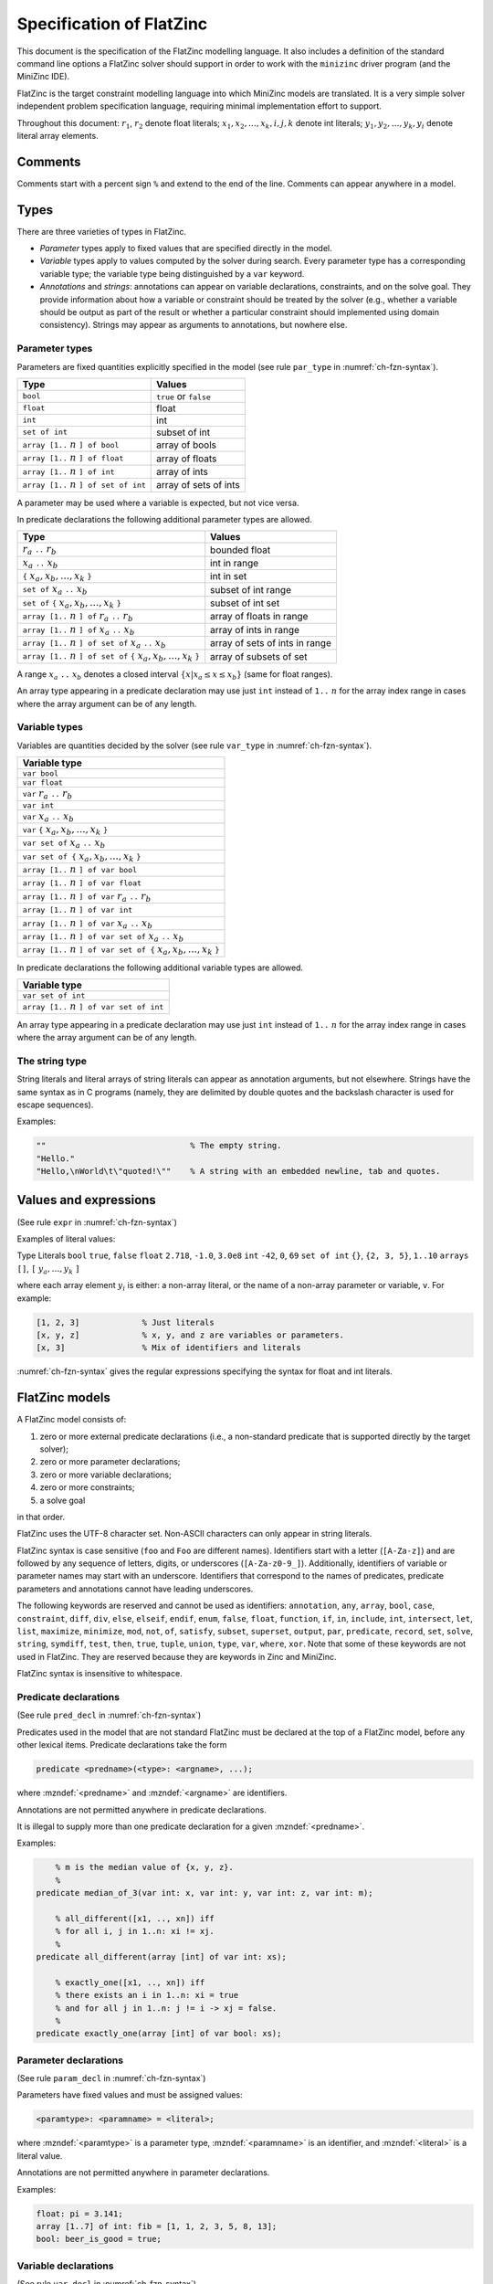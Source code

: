 .. _ch-fzn-spec:

Specification of FlatZinc
=========================

This document is the specification of the FlatZinc modelling language.
It also includes a definition of the standard command line options a FlatZinc solver should support
in order to work with the ``minizinc`` driver program (and the MiniZinc IDE).

FlatZinc is the target constraint modelling language into which MiniZinc
models are translated.
It is a very simple solver independent problem specification language,
requiring minimal implementation effort to support.

Throughout this document: :math:`r_1`, :math:`r_2` denote float literals; :math:`x_1, x_2, \dots, x_k, i, j, k` denote int literals; :math:`y_1, y_2, \dots, y_k, y_i` denote literal array elements.

Comments
--------

Comments start with a percent sign ``%`` and extend to the end of the line. Comments can appear anywhere in a model.

Types
-----

There are three varieties of types in FlatZinc.

- *Parameter* types apply to fixed values that are specified directly in the model.
- *Variable* types apply to values computed by the solver during search. Every parameter type has a corresponding variable type; the variable type being distinguished by a ``var`` keyword.
- *Annotations* and *strings*: annotations can appear on variable declarations, constraints, and on the solve goal. They provide information about how a variable or constraint should be treated by the solver (e.g., whether a variable should be output as part of the result or whether a particular constraint should implemented using domain consistency). Strings may appear as arguments to annotations, but nowhere else.

Parameter types
~~~~~~~~~~~~~~~

Parameters are fixed quantities explicitly specified in the model
(see rule ``par_type`` in :numref:`ch-fzn-syntax`).

============================================ ===========================
Type                                         Values
============================================ ===========================
``bool``                                     ``true`` or ``false``
``float``                                    float
``int``                                      int
``set of int``                               subset of int
``array [1..`` :math:`n` ``] of bool``       array of bools
``array [1..`` :math:`n` ``] of float``      array of floats
``array [1..`` :math:`n` ``] of int``        array of ints
``array [1..`` :math:`n` ``] of set of int`` array of sets of ints
============================================ ===========================

A parameter may be used where a variable is expected, but not vice versa.

In predicate declarations the following additional parameter types are allowed.

=================================================================================== ===========================
Type                                                                                Values
=================================================================================== ===========================
:math:`r_a` ``..`` :math:`r_b`                                                      bounded float
:math:`x_a` ``..`` :math:`x_b`                                                      int in range
``{`` :math:`x_a, x_b, \ldots, x_k` ``}``                                           int in set
``set of`` :math:`x_a` ``..`` :math:`x_b`                                           subset of int range
``set of`` ``{`` :math:`x_a, x_b, \ldots, x_k` ``}``                                subset of int set
``array [1..`` :math:`n` ``] of`` :math:`r_a` ``..`` :math:`r_b`                    array of floats in range
``array [1..`` :math:`n` ``] of`` :math:`x_a` ``..`` :math:`x_b`                    array of ints in range
``array [1..`` :math:`n` ``] of set of`` :math:`x_a` ``..`` :math:`x_b`             array of sets of ints in range
``array [1..`` :math:`n` ``] of set of`` ``{`` :math:`x_a, x_b, \ldots, x_k` ``}``  array of subsets of set
=================================================================================== ===========================

A range :math:`x_a` ``..`` :math:`x_b` denotes a closed interval
:math:`\{x | x_a \leq x \leq x_b\}` (same for float ranges).

An array type appearing in a predicate declaration may use just
``int`` instead of ``1..`` :math:`n` for the array index range
in cases where the array argument can be of any length.

Variable types
~~~~~~~~~~~~~~

Variables are quantities decided by the solver
(see rule ``var_type`` in :numref:`ch-fzn-syntax`).

+-----------------------------------------------------------------------------------+
| Variable type                                                                     |
+===================================================================================+
|``var bool``                                                                       |
+-----------------------------------------------------------------------------------+
|``var float``                                                                      |
+-----------------------------------------------------------------------------------+
|``var`` :math:`r_a` ``..`` :math:`r_b`                                             |
+-----------------------------------------------------------------------------------+
|``var int``                                                                        |
+-----------------------------------------------------------------------------------+
|``var`` :math:`x_a` ``..`` :math:`x_b`                                             |
+-----------------------------------------------------------------------------------+
|``var`` ``{`` :math:`x_a, x_b, \ldots, x_k` ``}``                                  |
+-----------------------------------------------------------------------------------+
|``var set of`` :math:`x_a` ``..`` :math:`x_b`                                      |
+-----------------------------------------------------------------------------------+
|``var set of {`` :math:`x_a, x_b, \ldots, x_k` ``}``                               |
+-----------------------------------------------------------------------------------+
|``array [1..`` :math:`n` ``] of var bool``                                         |
+-----------------------------------------------------------------------------------+
|``array [1..`` :math:`n` ``] of var float``                                        |
+-----------------------------------------------------------------------------------+
|``array [1..`` :math:`n` ``] of var`` :math:`r_a` ``..`` :math:`r_b`               |
+-----------------------------------------------------------------------------------+
|``array [1..`` :math:`n` ``] of var int``                                          |
+-----------------------------------------------------------------------------------+
|``array [1..`` :math:`n` ``] of var`` :math:`x_a` ``..`` :math:`x_b`               |
+-----------------------------------------------------------------------------------+
|``array [1..`` :math:`n` ``] of var set of`` :math:`x_a` ``..`` :math:`x_b`        |
+-----------------------------------------------------------------------------------+
|``array [1..`` :math:`n` ``] of var set of {`` :math:`x_a, x_b, \ldots, x_k` ``}`` |
+-----------------------------------------------------------------------------------+

In predicate declarations the following additional variable types are allowed.

+-----------------------------------------------------------------------------------+
| Variable type                                                                     |
+===================================================================================+
|``var set of int``                                                                 |
+-----------------------------------------------------------------------------------+
|``array [1..`` :math:`n` ``] of var set of int``                                   |
+-----------------------------------------------------------------------------------+

An array type appearing in a predicate declaration may use just
``int`` instead of ``1..`` :math:`n` for the array index range
in cases where the array argument can be of any length.

The string type
~~~~~~~~~~~~~~~

String literals and literal arrays of string literals can appear as
annotation arguments, but not elsewhere.
Strings have the same syntax as in C programs (namely, they are
delimited by double quotes and the backslash character is used for
escape sequences).

Examples:

.. code-block:: minizinc

  ""                              % The empty string.
  "Hello."
  "Hello,\nWorld\t\"quoted!\""    % A string with an embedded newline, tab and quotes.

Values and expressions
----------------------

(See rule ``expr`` in :numref:`ch-fzn-syntax`)

Examples of literal values:


Type Literals
``bool`` ``true``, ``false``
``float`` ``2.718``, ``-1.0``, ``3.0e8``
``int`` ``-42``, ``0``, ``69``
``set of int`` ``{}``, ``{2, 3, 5}``, ``1..10``
``arrays`` ``[]``, ``[`` :math:`y_a, \ldots, y_k` ``]``

where each array element :math:`y_i` is either: a non-array literal, or the
name of a non-array parameter or variable, ``v``. For example:


.. code-block:: minizinc

  [1, 2, 3]             % Just literals
  [x, y, z]             % x, y, and z are variables or parameters.
  [x, 3]                % Mix of identifiers and literals

:numref:`ch-fzn-syntax` gives the regular expressions specifying the
syntax for float and int literals.

FlatZinc models
---------------

A FlatZinc model consists of:

#. zero or more external predicate declarations (i.e., a non-standard predicate that is supported directly by the target solver);
#. zero or more parameter declarations;
#. zero or more variable declarations;
#. zero or more constraints;
#. a solve goal

in that order.

FlatZinc uses the UTF-8 character set. Non-ASCII characters can only appear in string literals.

FlatZinc syntax is case sensitive (``foo`` and ``Foo`` are different
names).
Identifiers start with a letter (``[A-Za-z]``) and are followed by
any sequence of letters, digits, or underscores (``[A-Za-z0-9_]``).
Additionally, identifiers of variable or parameter names may start with an underscore.
Identifiers that correspond to the names of predicates, predicate parameters
and annotations cannot have leading underscores.

The following keywords are reserved and cannot be used as identifiers:
``annotation``, 
``any``, 
``array``, 
``bool``, 
``case``,
``constraint``, 
``diff``,
``div``,
``else``,
``elseif``, 
``endif``, 
``enum``, 
``false``, 
``float``,
``function``,
``if``,
``in``,
``include``,
``int``,
``intersect``,
``let``,
``list``,
``maximize``,
``minimize``,
``mod``,
``not``,
``of``,
``satisfy``,
``subset``,
``superset``,
``output``,
``par``,
``predicate``,
``record``,
``set``,
``solve``,
``string``,
``symdiff``,
``test``,
``then``,
``true``,
``tuple``,
``union``,
``type``,
``var``,
``where``,
``xor``.
Note that some of these keywords are not used in FlatZinc.
They are reserved because they are keywords in Zinc and MiniZinc.

FlatZinc syntax is insensitive to whitespace.

Predicate declarations
~~~~~~~~~~~~~~~~~~~~~~

(See rule ``pred_decl`` in :numref:`ch-fzn-syntax`)

Predicates used in the model that are not standard FlatZinc must be
declared at the top of a FlatZinc model, before any other lexical items.
Predicate declarations take the form

.. code-block:: minizincdef

  predicate <predname>(<type>: <argname>, ...);

where :mzndef:`<predname>` and :mzndef:`<argname>` are identifiers.

Annotations are not permitted anywhere in predicate declarations.

It is illegal to supply more than one predicate declaration for a given
:mzndef:`<predname>`.

Examples:

.. code-block:: minizinc

      % m is the median value of {x, y, z}.
      %
  predicate median_of_3(var int: x, var int: y, var int: z, var int: m);
  
      % all_different([x1, .., xn]) iff
      % for all i, j in 1..n: xi != xj.
      %
  predicate all_different(array [int] of var int: xs);
  
      % exactly_one([x1, .., xn]) iff
      % there exists an i in 1..n: xi = true
      % and for all j in 1..n: j != i -> xj = false.
      %
  predicate exactly_one(array [int] of var bool: xs);


Parameter declarations
~~~~~~~~~~~~~~~~~~~~~~

(See rule ``param_decl`` in :numref:`ch-fzn-syntax`)

Parameters have fixed values and must be assigned values:

.. code-block:: minizincdef

  <paramtype>: <paramname> = <literal>;

where :mzndef:`<paramtype>` is a parameter type, :mzndef:`<paramname>` is an identifier,
and :mzndef:`<literal>` is a literal value.

Annotations are not permitted anywhere in parameter declarations.

Examples:

.. code-block:: minizinc

  float: pi = 3.141;
  array [1..7] of int: fib = [1, 1, 2, 3, 5, 8, 13];
  bool: beer_is_good = true;

Variable declarations
~~~~~~~~~~~~~~~~~~~~~

(See rule ``var_decl`` in :numref:`ch-fzn-syntax`)

Variables have variable types and can be declared with optional assignments.
The assignment can fix a variable to a literal value, or create an alias to another
variable. Arrays of variables always have an assignment, defining them in terms of an array literal
that can contain identifiers of variables or constant literals.
Variables may be declared with zero or more annotations.

.. code-block:: minizincdef

  % Variable declaration of a non-array variable
  <vartype>: <varname> [:: <annotation>]* [ = <init> ];
  % Variable declarayion of an array variable
  array[1..<literal>] of <vartype>: <varname> [:: <annotation>]* = <arrayliteral>;

where :mzndef:`<vartype>` is a variable type, :mzndef:`<varname>` is an identifier,
:mzndef:`<annotation>` is an annotation, :mzndef:`<init>` is an identifier or a literal, and :mzndef:`<arrayliteral>` is a literal array
value.

Examples:

.. code-block:: minizinc

  var 0..9: digit;
  var bool: b;
  var set of 1..3: s;
  var 0.0..1.0: x;
  var int: y :: mip;        % 'mip' annotation: y should be a MIP variable.
  array [1..3] of var 1..10: b = [y, 3, digit];


Constraints
~~~~~~~~~~~

(See rule ``constraint`` in :numref:`ch-fzn-syntax`)

Constraints take the following form and may include zero or more annotations:


.. code-block:: minizincdef

  constraint <predname>(<arg>, ...) [:: <annotation>]* ;

where :mzndef:`<predname>` is a predicate name, :mzndef:`<annotation>` is an
annotation,
and each argument :mzndef:`<arg>` is either
a literal value or the name of a parameter or variable, ``v``.

Examples:

.. code-block:: minizinc

  constraint int_le(0, x);    % 0 <= x
  constraint int_lt(x, y);    % x <  y
  constraint int_le(y, 10);   % y <= 10
      % 'domain': use domain consistency for this constraint:
      % 2x + 3y = 10
  constraint int_lin_eq([2, 3], [x, y], 10) :: domain;

Solve goal
~~~~~~~~~~

(See rule ``solve_goal`` in :numref:`ch-fzn-syntax`)

A model finishes with a solve goal, taking one of the following forms:

.. code-block:: minizincdef
  
  solve [:: <annotation>]* satisfy;

(search for any satisfying assignment) or

.. code-block:: minizincdef

  solve [:: <annotation>]* minimize <objfn> ;


(search for an assignment minimizing :mzndef:`<objfn>`) or

.. code-block:: minizincdef

  solve [:: <annotation>]* maximize <objfn> ;

(search for an assignment maximizing :mzndef:`<objfn>`) where :mzndef:`<objfn>` is either
the name of a variable, ``v``, or a literal value (if the objective function is constant).

A solution consists of a complete assignment where all variables in the
model have been given a fixed value.

Examples:


.. code-block:: minizinc

  solve satisfy;      % Find any solution using the default strategy.
  
  solve minimize w;   % Find a solution minimizing w, using the default strategy.
  
      % First label the variables in xs in the order x[1], x[2], ...
      % trying values in ascending order.
  solve :: int_search(xs, input_order, indomain_min, complete)
      satisfy;    % Find any solution.
  
      % First use first-fail on these variables, splitting domains
      % at each choice point.
  solve :: int_search([x, y, z], first_fail, indomain_split, complete)
      maximize x; % Find a solution maximizing x.

Annotations
~~~~~~~~~~~

Annotations are optional suggestions to the solver concerning how
individual variables and constraints should be handled (e.g., a
particular solver may have multiple representations for int variables)
and how search should proceed.
An implementation is free to ignore any annotations it does not
recognise, although it should print a warning on the standard error
stream if it does so.
Annotations are unordered and idempotent: annotations can be reordered
and duplicates can be removed without changing the meaning of the
annotations.

An annotation is either

.. code-block:: minizincdef

  <annotationname>

or

.. code-block:: minizincdef

  <annotationname>(<annotationarg>, ...)

where :mzndef:`annotationname` is an identifier and :mzndef:`annotationarg` is any
expression (which may also be another annotation --- that is,
annotations may be nested inside other annotations).

Search annotations
++++++++++++++++++

While an implementation is free to ignore any or all annotations in a
model, it is recommended that implementations at least recognise the
following standard annotations for solve goals.

.. code-block:: minizincdef

  seq_search([<searchannotation>, ...])

allows more than one search annotation to be specified in a particular
order (otherwise annotations can be handled in any order).

A :mzndef:`<searchannotation>` is one of the following:

.. code-block:: minizincdef

  int_search(<vars>, <varchoiceannotation>, <assignmentannotation>, <strategyannotation>)

  bool_search(<vars>, <varchoiceannotation>, <assignmentannotation>, <strategyannotation>)

  set_search(<vars>, <varchoiceannotation>, <assignmentannotation>, <strategyannotation>)

where :mzndef:`<vars>` is an array variable name or an array literal specifying
the variables to be assigned (ints, bools, or sets respectively). Note that these arrays may contain literal values.

:mzndef:`<varchoiceannotation>` specifies how the next variable to be assigned is
chosen at each choice point.
Possible choices are as follows (it is recommended that implementations
support the starred options):

+-----------------------+---------------+------------------------------------------------------------------------------------------------------+
| ``input_order``       | :math:`\star` | Choose variables in the order they appear in :mzndef:`vars`.                                         |
+-----------------------+---------------+------------------------------------------------------------------------------------------------------+
| ``first_fail``        | :math:`\star` | Choose the variable with the smallest domain.                                                        |
+-----------------------+---------------+------------------------------------------------------------------------------------------------------+
| ``anti_first_fail``   |               | Choose the variable with the largest domain.                                                         |
+-----------------------+---------------+------------------------------------------------------------------------------------------------------+
| ``smallest``          |               | Choose the variable with the smallest value in its domain.                                           |
+-----------------------+---------------+------------------------------------------------------------------------------------------------------+
| ``largest``           |               | Choose the variable with the largest value in its domain.                                            |
+-----------------------+---------------+------------------------------------------------------------------------------------------------------+
| ``occurrence``        |               | Choose the variable with the largest number of attached constraints.                                 |
+-----------------------+---------------+------------------------------------------------------------------------------------------------------+
| ``most_constrained``  |               | Choose the variable with the smallest domain, breaking ties using the number of constraints.         |
+-----------------------+---------------+------------------------------------------------------------------------------------------------------+
| ``max_regret``        |               | Choose the variable with the largest difference between the two smallest values in its domain.       |
+-----------------------+---------------+------------------------------------------------------------------------------------------------------+

:mzndef:`<assignmentannotation>` specifies how the chosen variable should be
constrained. 
Possible choices are as follows (it is recommended that implementations
support the starred options):

+---------------------------+---------------+------------------------------------------------------------------------------------------------------+
| ``indomain_min``          | :math:`\star` | Assign the smallest value in the variable's domain.                                                  |
+---------------------------+---------------+------------------------------------------------------------------------------------------------------+
| ``indomain_max``          | :math:`\star` | Assign the largest value in the variable's domain.                                                   |
+---------------------------+---------------+------------------------------------------------------------------------------------------------------+
| ``indomain_middle``       |               | Assign the value in the variable's domain closest to the mean of its current bounds.                 |
+---------------------------+---------------+------------------------------------------------------------------------------------------------------+
| ``indomain_median``       |               | Assign the middle value in the variable's domain.                                                    |
+---------------------------+---------------+------------------------------------------------------------------------------------------------------+
| ``indomain``              |               | Nondeterministically assign values to the variable in ascending order.                               |
+---------------------------+---------------+------------------------------------------------------------------------------------------------------+
| ``indomain_random``       |               | Assign a random value from the variable's domain.                                                    |
+---------------------------+---------------+------------------------------------------------------------------------------------------------------+
| ``indomain_split``        |               | Bisect the variable's domain, excluding the upper half first.                                        |
+---------------------------+---------------+------------------------------------------------------------------------------------------------------+
| ``indomain_reverse_split``|               | Bisect the variable's domain, excluding the lower half first.                                        |
+---------------------------+---------------+------------------------------------------------------------------------------------------------------+
| ``indomain_interval``     |               | If the variable's domain consists of several contiguous intervals,                                   |
|                           |               | reduce the domain to the first interval. Otherwise just split the variable's domain.                 |
+---------------------------+---------------+------------------------------------------------------------------------------------------------------+

Of course, not all assignment strategies make sense for all search
annotations (e.g., ``bool_search`` and ``indomain_split``).

Finally, :mzndef:`<strategyannotation>` specifies a search strategy;
implementations should at least support ``complete`` (i.e., exhaustive
search).

Output annotations
++++++++++++++++++

Model output is specified through variable annotations.
Non-array output variables are annotated with
``output_var``.
Array output variables are annotated with
``output_array([``:math:`x_1\` ``..`` :math:`x_2` ``, ... ])``
where :math:`x_1\` ``..`` :math:`x_2` ``, ...`` are the index set ranges of the
original MiniZinc array (which
may have had multiple dimensions and/or index sets that do not start at
1).

Variable definition annotations
+++++++++++++++++++++++++++++++

To support solvers capable of exploiting functional relationships, a
variable defined as a function of other variables may be annotated thus:

.. code-block:: minizinc

  var int: x :: is_defined_var;

  ...

  constraint int_plus(y, z, x) :: defines_var(x);

(The ``defines_var`` annotation should appear on exactly one
constraint.)
This allows a solver to represent ``x`` internally as a representation
of ``y+z`` rather than as a separate constrained variable.
The ``is_defined_var`` annotation on the declaration of ``x``
provides "early warning" to the solver that such an option is
available.

Intermediate variables
++++++++++++++++++++++

Intermediate variables introduced during conversion of a MiniZinc
model to FlatZinc may be annotated thus:

.. code-block:: minizinc

  var int: X_INTRODUCED_3 :: var_is_introduced;

This information is potentially useful to the solver's search strategy.

Constraint annotations
++++++++++++++++++++++

Annotations can be placed on constraints advising the solver how the
constraint should be implemented.
Here are some constraint annotations supported by some solvers:


+---------------------------+----------------------------------------------------------------------------+
| ``bounds`` or ``boundsZ`` | Use integer bounds propagation.                                            |
+---------------------------+----------------------------------------------------------------------------+
| ``boundsR``               | Use real bounds propagation.                                               |
+---------------------------+----------------------------------------------------------------------------+
| ``boundsD``               | A tighter version of ``boundsZ`` where support for the bounds must exist.  |
+---------------------------+----------------------------------------------------------------------------+
| ``domain``                | Use domain propagation.                                                    |
+---------------------------+----------------------------------------------------------------------------+
|``priority(k)``            | where ``k`` is an integer constant indicating propagator priority.         |
+---------------------------+----------------------------------------------------------------------------+

Output
------

An implementation can produce three types of output: solutions, statistics, and errors.

Solution output
~~~~~~~~~~~~~~~

An implementation must output values for all and only the variables
annotated with ``output_var`` or ``output_array`` (output
annotations must not appear on parameters). Output must be printed to
the standard output stream.

For example:

.. code-block:: minizinc

  var 1..10: x :: output_var;
  var 1..10: y;       % y is not output.
      % Output zs as a "flat" representation of a 2D array:
  array [1..4] of var int: zs :: output_array([1..2, 1..2]);

All non-error output must be sent to the standard output stream.

Output must take the following form:

.. code-block:: minizincdef

  <varname> = <literal>;

or, for array variables,

.. code-block:: minizincdef

  <varname> = array<N>d(<a>..<b>, ..., [<y1>, <y2>, ... <yk>]);

where :mzndef:`<N>` is the number of index sets specified in the
corresponding :mzndef:`output_array` annotation,
:mzndef:`<a>..<b>, ...` are the index set ranges,
and :mzndef:`<y1>, <y2>, ... <yk>` are literals of the element type.

Using this format, the output of a FlatZinc model solution is
suitable for input to a MiniZinc model as a data file (this is why
parameters are not included in the output).

Implementations must ensure that *all* model variables (not
just the output variables) have satisfying assignments before printing a
solution.

The output for a solution must be terminated with ten consecutive
minus signs on a separate line: ``----------``.

Multiple solutions may be output, one after the other, as search
proceeds. How many solutions should be output depends on the mode the solver is run in as controlled by the ``-a`` command line flag (see :numref:`fzn-cmdline-options`).

If at least one solution has been found and search then terminates
having explored the whole search space, then ten
consecutive equals signs should be printed on a separate line:
``==========``.

If no solutions have been found and search terminates having explored
the whole search space, then ``=====UNSATISFIABLE=====`` should be
printed on a separate line.

If the objective of an optimization problem is unbounded, then
``=====UNBOUNDED=====`` should be printed on a separate line.

If no solutions have been found and search terminates having
*not* explored the whole search space, then
``=====UNKNOWN=====`` should be printed on a separate line.

Implementations may output further information about the solution(s),
or lack thereof, in the form of FlatZinc comments.

Examples:

Asking for a single solution to this model:

.. code-block:: minizinc

  var 1..3: x :: output_var;
  solve satisfy

might produce this output:

.. code-block:: minizinc

  x = 1;
  ----------

Asking for all solutions to this model:

.. code-block:: minizinc

  array [1..2] of var 1..3: xs :: output_array([1..2]);
  constraint int_lt(xs[1], xs[2]);    % x[1] < x[2].
  solve satisfy

might produce this output:

.. code-block:: minizinc

  xs = array1d(1..2, [1, 2]);
  ----------
  xs = array1d(1..2, [1, 3]);
  ----------
  xs = array1d(1..2, [2, 3]);
  ----------
  ==========


Asking for a single solution to this model:

.. code-block:: minizinc

  var 1..10: x :: output_var;
  solve maximize x;

should produce this output:

.. code-block:: minizinc

  x = 10;
  ----------
  ==========

The row of equals signs indicates that a complete search was performed
and that the last result printed is the optimal solution.

Running a solver on this model with some termination condition (such as a very short time-out):

.. code-block:: minizinc

  var 1..10: x :: output_var;
  solve maximize x;

might produce this output:

.. code-block:: minizinc

  x = 1;
  ----------
  x = 2;
  ----------
  x = 3;
  ----------

Because the output does not finish with ``==========``, search did not
finish, hence these results must be interpreted as approximate solutions
to the optimization problem.

Asking for a solution to this model:

.. code-block:: minizinc

  var 1..3: x :: output_var;
  var 4..6: y :: output_var;
  constraint int_lt(y, x);    % y < x.
  solve satisfy;

should produce this output:

.. code-block:: minizinc

  =====UNSATISFIABLE=====

indicating that a complete search was performed and no solutions were
found (i.e., the problem is unsatisfiable).

Statistics output
~~~~~~~~~~~~~~~~~

FlatZinc solvers can output statistics in a standard format so that it can be read by scripts, for example, in order to run experiments and automatically aggregate the results. Statistics should be printed to the standard output stream in the form of FlatZinc comments that follow a specific format. Statistics can be output at any time during the solving, i.e., before the first solution, between solutions, and after the search has finished.

Each value should be output on a line of its own in the following format:

.. code-block:: minizincdef

  %%%mzn-stat: <name>=<value>

The :mzndef:`<name>` describes the kind of statistics gathered, and the :mzndef:`<value>` can be any value of a MiniZinc type. The following names are considered standard statistics:

======================== ====== ================================================
Name                     Type   Explanation
======================== ====== ================================================
``nodes``                int    Number of search nodes
``failures``             int    Number of leaf nodes that were failed
``restarts``             int    Number of times the solver restarted the search
``variables``            int    Number of variables
``intVariables``         int    Number of integer variables created
``boolVariables``        int    Number of bool variables created
``floatVariables``       int    Number of float variables created
``setVariables``         int    Number of set variables created
``propagators``          int    Number of propagators created
``propagations``         int    Number of propagator invocations
``peakDepth``            int    Peak depth of search tree
``nogoods``              int    Number of nogoods created
``backjumps``            int    Number of backjumps
``peakMem``              float  Peak memory (in Mbytes)
``initTime``             float  Initialisation time (in seconds)
``solveTime``            float  Solving time (in seconds)
======================== ====== ================================================

Error and warning output
~~~~~~~~~~~~~~~~~~~~~~~~

Errors and warnings must be output to the standard error stream. When an error occurs, the implementation should exit with a non-zero exit code, signaling failure.


FlatZinc Predicates
-------------------

Constraints in FlatZinc can call standard predicates as well as solver-specific predicates. Standard predicates are the ones that the MiniZinc compiler assumes to be present in all solvers. Without further customisation, the compiler will try to compile the entire model into a set of these standard predicates.

Solvers can use custom predicates by supplying a *solver specific library* of predicate declarations. Examples of such libraries can be found in the binary distribution of MiniZinc, inside the ``share/minizinc/gecode`` and ``share/minizinc/chuffed`` directories.

Standard predicates
~~~~~~~~~~~~~~~~~~~

FlatZinc solvers need to support the predicates listed as ``FlatZinc builtins`` in the library reference documentation, see :numref:`ch-lib-flatzinc`.

Any standard predicate that is not supported by a solver needs to be *redefined*. This can be achieved by placing a file called ``redefinitions.mzn`` in the solver's MiniZinc library, which can contain alternative definitions of predicates, or define them as unsupported using the ``abort`` predicate.

Example for a ``redefinitions.mzn``:

.. code-block:: minizinc

  % Redefine float_sinh function in terms of exp
  predicate float_sinh(var float: a, var float: b) =
      b == (exp(a)-exp(-a))/2.0;
  
  % Mark float_tanh as unsupported
  predicate float_tanh(var float: a, var float: b) =
      abort("The builtin float_tanh is not supported by this solver.");

The redefinition can use the full MiniZinc language. Note, however, that redefining builtin predicates in terms of MiniZinc expressions can lead to problems if the MiniZinc compiler translates the high-level expression back to the redefined builtin.

The reference documentation (:numref:`ch-lib-flatzinc`) also contains sections on builtins that were added in later versions of MiniZinc. In order to maintain backwards compatibility with solvers that don't support these, they are organised in redefinition files with a version number attached, such as ``redefinitions-2.0.mzn``. In order to declare support for these builtins, the solver-specific library must contain the corresponding redefinitions file, with the predicates either redefined in terms of other predicates, or declared as supported natively by the solver by providing a predicate declaration without a body.

Example for a ``redefinitions-2.0.mzn`` that declares native support for the predicates added in MiniZinc 2.0:

.. code-block:: minizinc

  predicate bool_clause_reif(array[int] of var bool: as,
                             array[int] of var bool: bs,
                             var bool: b);
  predicate array_int_maximum(var int: m, array[int] of var int: x);
  predicate array_float_maximum(var float: m, array[int] of var float: x);
  predicate array_int_minimum(var int: m, array[int] of var int: x);
  predicate array_float_minimum(var float: m, array[int] of var float: x);


Solver-specific predicates
~~~~~~~~~~~~~~~~~~~~~~~~~~

Many solvers have built-in support for some of the constraints in the MiniZinc standard library. But without declaring which constraints they support, MiniZinc will assume that they don't support any excpect for the standard FlatZinc builtins mentioned in the section above.

A solver can declare that it supports a non-standard constraint by overriding one of the files of the standard library in its own solver-specific library. For example, assume that a solver supports the ``all_different`` constraint on integer variables. In the standard library, this constraint is defined in the file ``all_different_int.mzn``, with the following implementation:

.. code-block:: minizinc

  predicate all_different_int(array[int] of var int: x) =
    forall(i,j in index_set(x) where i < j) ( x[i] != x[j] );

A solver, let's call it *OptiSolve*, that supports this constraint natively can place a file with the same name, ``all_different_int.mzn``, in its library, and redefine it as follows:

.. code-block:: minizinc

  precicate optisolve_alldifferent(array[int] of var int: x);

  predicate all_different_int(array[int] of var int: x) =
    optisolve_alldifferent(x);

When a MiniZinc model that contains the ``all_different`` constraint is now compiled with the *OptiSolve* library, it will contain calls to the newly defined predicate ``optisolve_alldifferent``.


.. _fzn-cmdline-options:

Command Line Interface
----------------------

In order to work with the ``minizinc`` command line driver, a FlatZinc solver must be an executable (which can include e.g. shell scripts) that can be invoked as follows:

.. code-block:: bash

  $ <executable-name> [options] model.fzn

where ``<executable-name>`` is the name of the executable. Solvers may support the following standard options:

.. option:: -a

  Instructs the solver to report *all* solutions in the case of satisfaction
  problems, or print *intermediate* solutions of increasing quality in the case
  of optimisation problems.

.. option:: -n <i>

  Instructs the solver to stop after reporting ``i`` solutions (only used with
  satisfaction problems).

.. option:: -f

  Instructs the solver to conduct a "free search", i.e., ignore any search 
  annotations. The solver is not *required* to ignore the annotations, but it
  is *allowed* to do so.

.. option:: -s

  Print statistics during and/or after the search for solutions. Statistics
  should be printed as FlatZinc comments to the standard output stream.
  See below for a standard format for statistics.

.. option:: -p <i>

  Run with ``i`` parallel threads (for multi-threded solvers).

.. option:: -r <i>

  Use ``i`` as the random seed (for any random number generators the solver
  may be using).


.. _ch-fzn-syntax:

Syntax
------
